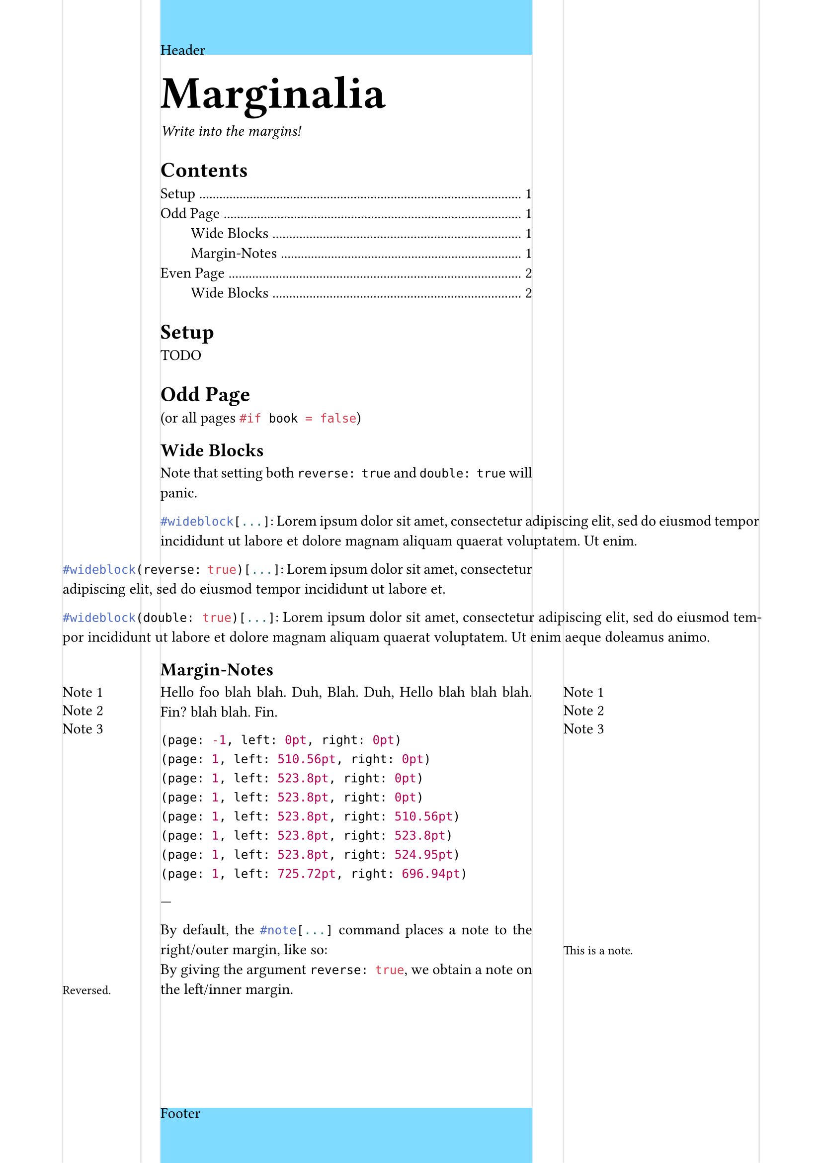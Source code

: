 #let marginalia = (
  left: (
    far: 16mm,
    width: 20mm,
    sep: 5mm,
  ),
  right: (
    far: 16mm,
    width: 50mm,
    sep: 8mm,
  ),
  book: true
)

#let marginalia_margin(..rest) = {
  if marginalia.book {
    (
      inside: marginalia.left.far + marginalia.left.width + marginalia.left.sep,
      outside: marginalia.right.far + marginalia.right.width + marginalia.right.sep,
      ..rest.named()
    )
  } else {
    (
      left: marginalia.left.far + marginalia.left.width + marginalia.left.sep,
      right: marginalia.right.far + marginalia.right.width + marginalia.right.sep,
      ..rest.named()
    )
  }
}

#set page(
  paper: "a4",
  margin: marginalia_margin(y: 2cm)
)

#let wideblock(reverse: false, double: false, it) = context {
  if double and reverse {
    panic("Cannot be both reverse and double wide.")
  }
  
  let left = if not(marginalia.book) or calc.odd(here().page()) {
    if double or reverse {
      marginalia.left.width + marginalia.left.sep
    } else { 0% }
  } else {
    if reverse { 0% } else {
      marginalia.right.width + marginalia.right.sep
    }
  }

  let right = if not(marginalia.book) or calc.odd(here().page()) {
    if reverse { 0% } else {
      marginalia.right.width + marginalia.right.sep
    }
  } else {
    if double or reverse {
      marginalia.left.width + marginalia.left.sep
    } else { 0% }
  }

  pad(
    left: -left, right: -right, it
  )
}

// absolute sides
#let _note_descents = state("_note_descents", (page: -1, left: 0pt, right: 0pt))
#let _get_note_descents_left(_note_descents_dict, page) = {
  return if _note_descents_dict.page < page { 0pt } else { _note_descents_dict.left }
}
#let _set_note_descents_left(y, page) = context {
  _note_descents.update(old => (page: page, left: y, right: old.right))
}
#let _get_note_descents_right(_note_descents_dict, page) = {
  return if _note_descents_dict.page < page { 0pt } else { _note_descents_dict.right }
}
#let _set_note_descents_right(y, page) = context {
  _note_descents.update(old => (page: page, left: old.left, right: y))
}

// absolute left
#let _note_left(dy: 0pt, body) = context {
  let anchor = here().position()
  let page = here().page()
  let prev_descent = _get_note_descents_left(_note_descents.get(), page);
  let lineheight = measure(v(par.leading)).height
  let vadjust = if prev_descent > anchor.y - lineheight { prev_descent - anchor.y } else { -lineheight }
  let offset = if not(marginalia.book) or calc.odd(page) {
    marginalia.left.far - anchor.x
  } else {
    marginalia.right.far - anchor.x
  }
  let width = if not(marginalia.book) or calc.odd(page) {
    marginalia.left.width
  } else {
    marginalia.right.width
  }
  let notebox = box(width: marginalia.left.width, body)
  box(
    place(
      dx: offset,
      dy: vadjust + dy,
      notebox
    )
  )
  // 6pt spacing between notes 
  _set_note_descents_left(anchor.y + vadjust + measure(notebox).height + 6pt, page)
}

// absolute right
#let _note_right(dy: 0pt, body) = context {
  let anchor = here().position()
  let pagewidth = page.width
  let page = here().page()
  let prev_descent = _get_note_descents_right(_note_descents.get(), page);
  let lineheight = measure(v(par.leading)).height
  let vadjust = if prev_descent > anchor.y - lineheight { prev_descent - anchor.y } else { -lineheight }
  let offset = if not(marginalia.book) or calc.odd(page) {
    pagewidth - anchor.x - marginalia.right.far - marginalia.right.width
    // marginalia.left.far
  } else {
    marginalia.right.far
  }
  let width = if not(marginalia.book) or calc.odd(page) {
    marginalia.left.width
  } else {
    marginalia.right.width
  }
  let notebox = box(width: marginalia.right.width, body)
  box(
    place(
      dx: offset,
      dy: vadjust + dy,
      notebox
    )
  )
  // 6pt spacing between notes
  _set_note_descents_right(anchor.y + vadjust + measure(notebox).height + 6pt, page)
}

#let note(reverse: false, dy: 0pt, body) = context {
  set text(size: 9pt)
  if reverse or (marginalia.book and calc.even(here().page())) {
    _note_left(dy: dy, body)
  } else {
    _note_right(dy: dy, body)
  }
}


/***************************/
// not relevant for package
#set par(justify: true)

// Visualize
#set page(
  header: rect(width: 100%, height: 100%, fill: aqua, inset: 0pt)[Header],
  footer: rect(width: 100%, height: 100%, fill: aqua, inset: 0pt)[Footer],

  background: context if not(marginalia.book) or calc.odd(here().page()) {
    place(
      dx: marginalia.left.far,
      rect(width: marginalia.left.width, stroke: (x: luma(90%)), height: 100%)
    )
    place(
      dx: marginalia.left.far + marginalia.left.width + marginalia.left.sep,
      rect(width: 10pt, stroke: (left: luma(90%)), height: 100%)
    )
    place(
      right,
      dx: -marginalia.right.far,
      rect(width: marginalia.right.width, stroke: (x: luma(90%), y: none), height: 100%)
    )
    place(
      right,
      dx: -marginalia.right.far - marginalia.right.width - marginalia.right.sep,
      rect(width: 10pt, stroke: (right: luma(90%)), height: 100%)
    )
  } else {
    place(
      dx: marginalia.right.far,
      rect(width: marginalia.right.width, stroke: (x: luma(90%)), height: 100%)
    )
    place(
      dx: marginalia.right.far + marginalia.right.width + marginalia.right.sep,
      rect(width: 10pt, stroke: (left: luma(90%)), height: 100%)
    )
    place(
      right,
      dx: -marginalia.left.far,
      rect(width: marginalia.left.width, stroke: (x: luma(90%), y: none), height: 100%)
    )
    place(
      right,
      dx: -marginalia.left.far - marginalia.left.width - marginalia.left.sep,
      rect(width: 10pt, stroke: (right: luma(90%)), height: 100%)
    )
  }
)

#block(text(size: 3em, weight: "black")[Marginalia])
_Write into the margins!_

#outline(indent: 2em)

= Setup
TODO

// #context if calc.even(here().page()) {pagebreak(to: "odd", weak: true)}
= Odd Page
(or all pages ```typst #if book = false```)
== Wide Blocks

Note that setting both `reverse: true` and `double: true` will panic.

#wideblock[
  ```typst #wideblock[...]```:
  #lorem(23)
]

#wideblock(reverse: true)[
  ```typst #wideblock(reverse: true)[...]```:
  #lorem(16)
]

#wideblock(double: true)[
  ```typst #wideblock(double: true)[...]```:
  #lorem(26)
]

== Margin-Notes
Hello <n1>
foo#_note_left[Note 1]
blah <n2>
blah.#_note_left[Note 2]
Duh, <n3>
Blah.#_note_left[Note 3]
Duh, <n4>
Hello#_note_right[Note 1]
blah <n5>
blah blah.#_note_right[Note 2]
Fin? <n6>
blah blah.#_note_right[Note 3]
Fin. <n7>

#context _note_descents.at(<n1>) \
#context _note_descents.at(<n2>) \
#context _note_descents.at(<n3>) \
#context _note_descents.at(<n4>) \
#context _note_descents.at(<n5>) \
#context _note_descents.at(<n6>) \
#context _note_descents.at(<n7>) \
#context _note_descents.final()

---

By default, the ```typst #note[...]``` command places a note to the right/outer margin, like so:#note[This is a note.] \
By giving the argument ```typc reverse: true```, we obtain a note on the left/inner margin.#note(reverse: true)[Reversed.]


#pagebreak(to: "even", weak: true)
= Even Page
== Wide Blocks

#wideblock[
  ```typst #wideblock[...]```
  #lorem(20)
]

#wideblock(reverse: true)[
  ```typst #wideblock(reverse: true)[...]```:
  #lorem(17)
]

#wideblock(double: true)[
  ```typst #wideblock(double: true)[...]```:
  #lorem(24)
]


// == Visualized
// #rect(width: 100%, height: 1fr, fill: aqua, inset: 0pt)[  
//   #context page.margin \
//   Odd page: #context calc.odd(here().page())
// ]
// #rect(width: 100%, height: 100%, fill: aqua, inset: 0pt)[
//   Page 2 \
//   #context page.margin \
//   Odd page: #context calc.odd(here().page())
// ]

